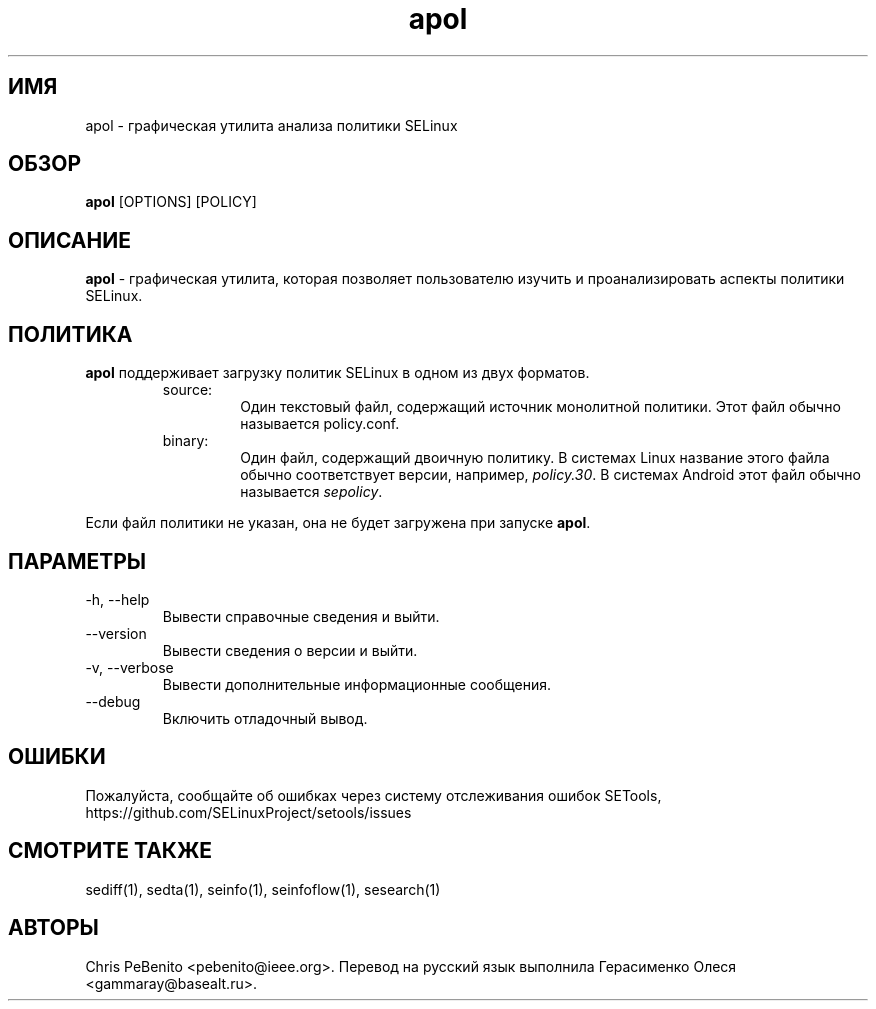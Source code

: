 .\" Copyright (c) 2016 Tresys Technology, LLC.  All rights reserved.
.TH apol 1 2016-02-20 "SELinux Project" "SETools: утилиты анализа политики SELinux"

.SH ИМЯ
apol \- графическая утилита анализа политики SELinux

.SH ОБЗОР
\fBapol\fR [OPTIONS] [POLICY]

.SH ОПИСАНИЕ
.PP
\fBapol\fR - графическая утилита, которая позволяет пользователю изучить и проанализировать аспекты политики SELinux.

.SH ПОЛИТИКА
.PP
\fBapol\fR поддерживает загрузку политик SELinux в одном из двух форматов.
.RS
.IP "source:"
Один текстовый файл, содержащий источник монолитной политики. Этот файл обычно называется policy.conf.
.IP "binary:"
Один файл, содержащий двоичную политику. В системах Linux название этого файла обычно соответствует версии, например, \fIpolicy.30\fR. В системах Android этот файл обычно называется \fIsepolicy\fR.
.RE
.PP
Если файл политики не указан, она не будет загружена при запуске \fBapol\fR.

.SH ПАРАМЕТРЫ
.IP "-h, --help"
Вывести справочные сведения и выйти.
.IP "--version"
Вывести сведения о версии и выйти.
.IP "-v, --verbose"
Вывести дополнительные информационные сообщения.
.IP "--debug"
Включить отладочный вывод.

.SH ОШИБКИ
Пожалуйста, сообщайте об ошибках через систему отслеживания ошибок SETools, https://github.com/SELinuxProject/setools/issues

.SH СМОТРИТЕ ТАКЖЕ
sediff(1), sedta(1), seinfo(1), seinfoflow(1), sesearch(1)

.SH АВТОРЫ
Chris PeBenito <pebenito@ieee.org>. Перевод на русский язык выполнила Герасименко Олеся <gammaray@basealt.ru>.
